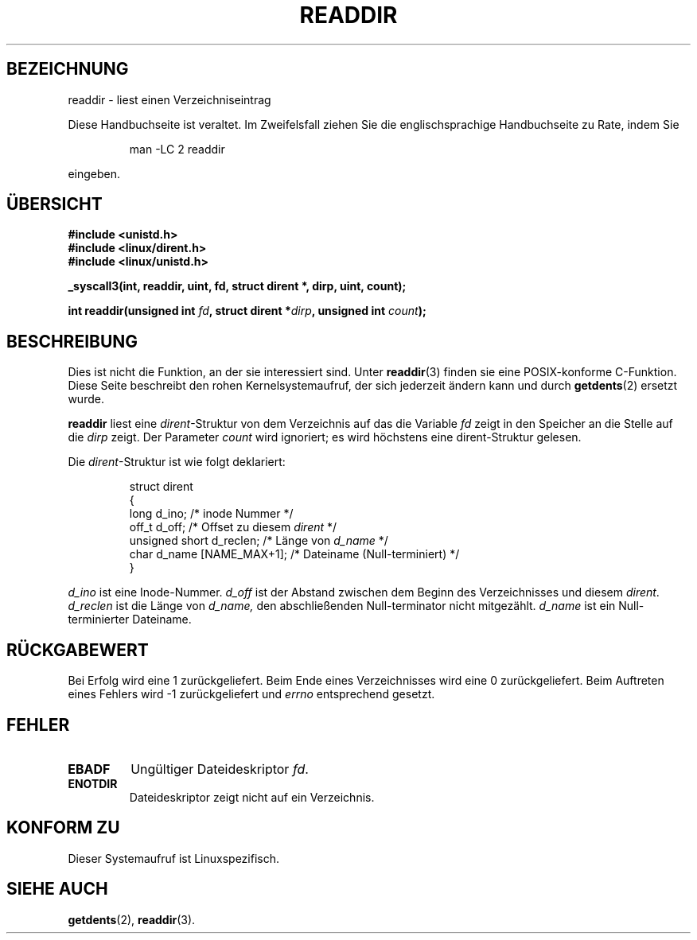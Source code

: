 .\" Copyright (C) 1995 Andries Brouwer (aeb@cwi.nl)
.\"
.\" Permission is granted to make and distribute verbatim copies of this
.\" manual provided the copyright notice and this permission notice are
.\" preserved on all copies.
.\"
.\" Permission is granted to copy and distribute modified versions of this
.\" manual under the conditions for verbatim copying, provided that the
.\" entire resulting derived work is distributed under the terms of a
.\" permission notice identical to this one
.\" 
.\" Since the Linux kernel and libraries are constantly changing, this
.\" manual page may be incorrect or out-of-date.  The author(s) assume no
.\" responsibility for errors or omissions, or for damages resulting from
.\" the use of the information contained herein.  The author(s) may not
.\" have taken the same level of care in the production of this manual,
.\" which is licensed free of charge, as they might when working
.\" professionally.
.\" 
.\" Formatted or processed versions of this manual, if unaccompanied by
.\" the source, must acknowledge the copyright and authors of this work.
.\"
.\" Written 11 June 1995 by Andries Brouwer <aeb@cwi.nl>
.\" Modified 22 July 1995 by Michael Chastain <mec@duracef.shout.net>:
.\"   In 1.3.X, returns only one entry each time; return value is different.
.\" Translated into german 02 June 1996 by Markus Kaufmann
.\"                                        <markus.kaufmann@gmx.de>
.\" 
.TH READDIR 2  "2. Juni 1996" "Linux 1.3.6" "Systemaufrufe"
.SH BEZEICHNUNG
readdir \- liest einen Verzeichniseintrag
.PP
Diese Handbuchseite ist veraltet. Im Zweifelsfall ziehen Sie
die englischsprachige Handbuchseite zu Rate, indem Sie
.IP
man -LC 2 readdir
.PP
eingeben.
.SH ÜBERSICHT
.nf
.B #include <unistd.h>
.B #include <linux/dirent.h>
.B #include <linux/unistd.h>
.sp
.B _syscall3(int, readdir, uint, fd, struct dirent *, dirp, uint, count);
.sp
.BI "int readdir(unsigned int " fd ", struct dirent *" dirp ", unsigned int " count );
.fi
.SH BESCHREIBUNG
Dies ist nicht die Funktion, an der sie interessiert sind.
Unter
.BR readdir (3)
finden sie eine POSIX-konforme C-Funktion.
Diese Seite beschreibt den rohen Kernelsystemaufruf, der sich jederzeit
ändern kann und durch 
.BR getdents (2)
ersetzt wurde.
.PP
.B readdir
liest eine
.IR dirent \-Struktur
von dem Verzeichnis auf das die Variable 
.I fd
zeigt in den Speicher an die Stelle auf die 
.IR dirp 
zeigt.
Der Parameter 
.I count
wird ignoriert; es wird höchstens eine dirent-Struktur gelesen.
.PP
Die
.IR dirent -Struktur 
ist wie folgt deklariert:
.PP
.RS
.nf
struct dirent
{
    long d_ino;                 /* inode Nummer */
    off_t d_off;                /* Offset zu diesem \fIdirent\fP */
    unsigned short d_reclen;    /* Länge von \fId_name\fP */
    char d_name [NAME_MAX+1];   /* Dateiname (Null-terminiert) */
}
.fi
.RE
.PP
.I d_ino
ist eine Inode-Nummer.
.I d_off
ist der Abstand zwischen dem Beginn des Verzeichnisses und diesem 
.IR dirent .
.I d_reclen
ist die Länge von 
.IR d_name,
den abschließenden Null-terminator nicht mitgezählt.
.I d_name
ist ein Null-terminierter Dateiname.
.PP
.SH "RÜCKGABEWERT"
Bei Erfolg wird eine 1 zurückgeliefert.
Beim Ende eines Verzeichnisses wird eine 0 zurückgeliefert.
Beim Auftreten eines Fehlers wird \-1 zurückgeliefert und
.I errno
entsprechend gesetzt.
.SH "FEHLER"
.TP
.B EBADF
Ungültiger Dateideskriptor
.IR fd .
.TP
.B ENOTDIR
Dateideskriptor zeigt nicht auf ein Verzeichnis.
.SH "KONFORM ZU"
Dieser Systemaufruf ist Linuxspezifisch.
.SH "SIEHE AUCH"
.BR getdents (2),
.BR readdir (3).
